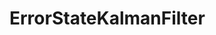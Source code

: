 * ErrorStateKalmanFilter

[[https://github.com/dlozeve/ErrorStateKalmanFilter.jl/actions][https://github.com/dlozeve/ErrorStateKalmanFilter.jl/workflows/CI/badge.svg]]
[[https://codecov.io/gh/dlozeve/ErrorStateKalmanFilter.jl][https://codecov.io/gh/dlozeve/ErrorStateKalmanFilter.jl/branch/master/graph/badge.svg]]
